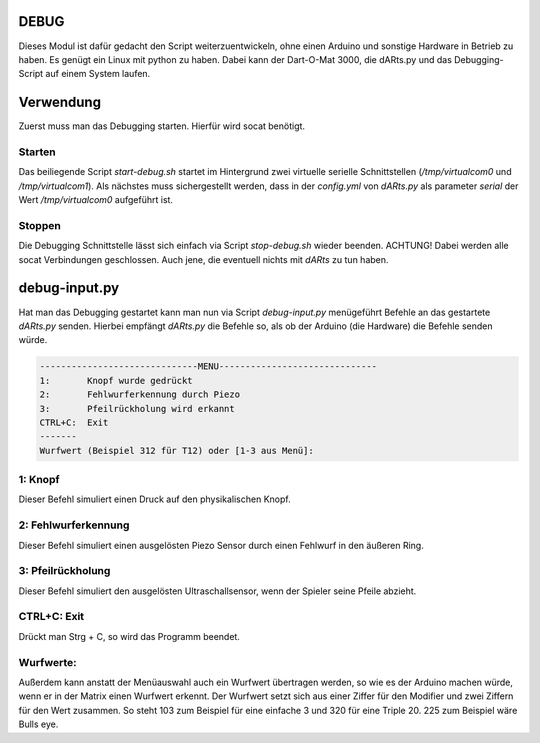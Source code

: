 DEBUG
=====

Dieses Modul ist dafür gedacht den Script weiterzuentwickeln, ohne einen Arduino und sonstige Hardware in Betrieb zu haben.  
Es genügt ein Linux mit python zu haben. Dabei kann der Dart-O-Mat 3000, die dARts.py und das Debugging-Script auf einem System laufen.  

Verwendung
==========

Zuerst muss man das Debugging starten. Hierfür wird socat benötigt.

Starten
-------

Das beiliegende Script *start-debug.sh* startet im Hintergrund zwei virtuelle serielle Schnittstellen (*/tmp/virtualcom0* und */tmp/virtualcom1*).  
Als nächstes muss sichergestellt werden, dass in der *config.yml* von *dARts.py* als parameter *serial* der Wert */tmp/virtualcom0* aufgeführt ist.  

Stoppen
-------

Die Debugging Schnittstelle lässt sich einfach via Script *stop-debug.sh* wieder beenden. ACHTUNG! Dabei werden alle socat Verbindungen geschlossen.
Auch jene, die eventuell nichts mit *dARts* zu tun haben.

debug-input.py
==============

Hat man das Debugging gestartet kann man nun via Script *debug-input.py* menügeführt Befehle an das gestartete *dARts.py* senden. Hierbei empfängt *dARts.py*
die Befehle so, als ob der Arduino (die Hardware) die Befehle senden würde.

.. code-block:: bash

    ------------------------------MENU------------------------------
    1:       Knopf wurde gedrückt
    2:       Fehlwurferkennung durch Piezo
    3:       Pfeilrückholung wird erkannt
    CTRL+C:  Exit
    -------
    Wurfwert (Beispiel 312 für T12) oder [1-3 aus Menü]:

1: Knopf
--------

Dieser Befehl simuliert einen Druck auf den physikalischen Knopf.

2: Fehlwurferkennung
--------------------

Dieser Befehl simuliert einen ausgelösten Piezo Sensor durch einen Fehlwurf in den äußeren Ring.

3: Pfeilrückholung
------------------

Dieser Befehl simuliert den ausgelösten Ultraschallsensor, wenn der Spieler seine Pfeile abzieht.

CTRL+C: Exit
------------

Drückt man Strg + C, so wird das Programm beendet.

Wurfwerte:
----------

Außerdem kann anstatt der Menüauswahl auch ein Wurfwert übertragen werden, so wie es der Arduino machen würde, wenn er in der Matrix einen Wurfwert erkennt.
Der Wurfwert setzt sich aus einer Ziffer für den Modifier und zwei Ziffern für den Wert zusammen.  
So steht 103 zum Beispiel für eine einfache 3 und 320 für eine Triple 20. 225 zum Beispiel wäre Bulls eye.
